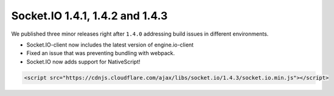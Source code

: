Socket.IO 1.4.1, 1.4.2 and 1.4.3
===================================


We published three minor releases right after ``1.4.0`` addressing build
issues in different environments.

-  Socket.IO-client now includes the latest version of engine.io-client

-  Fixed an issue that was preventing bundling with webpack.

-  Socket.IO now adds support for NativeScript!

.. code:: html

   <script src="https://cdnjs.cloudflare.com/ajax/libs/socket.io/1.4.3/socket.io.min.js"></script>
